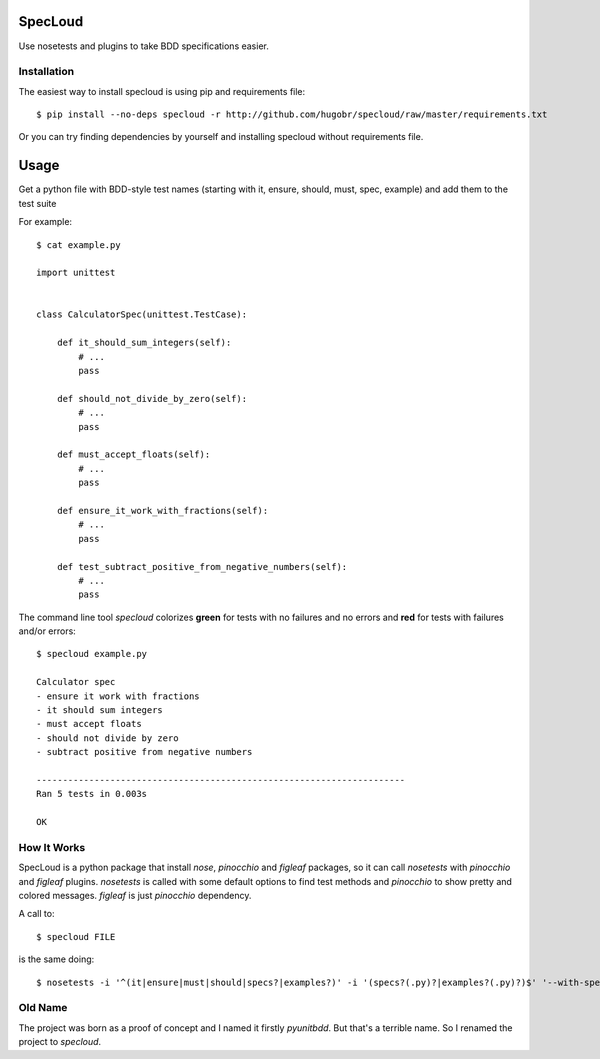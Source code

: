 SpecLoud
========

Use nosetests and plugins to take BDD specifications easier.


Installation
------------

The easiest way to install specloud is using pip and requirements file::

    $ pip install --no-deps specloud -r http://github.com/hugobr/specloud/raw/master/requirements.txt 


Or you can try finding dependencies by yourself and installing specloud without requirements file.


Usage
=====

Get a python file with BDD-style test names (starting with it, ensure, should, must, spec, example) and add them to the test suite


For example::

    $ cat example.py

    import unittest


    class CalculatorSpec(unittest.TestCase):

        def it_should_sum_integers(self):
            # ...
            pass

        def should_not_divide_by_zero(self):
            # ...
            pass

        def must_accept_floats(self):
            # ...
            pass

        def ensure_it_work_with_fractions(self):
            # ...
            pass

        def test_subtract_positive_from_negative_numbers(self):
            # ...
            pass


The command line tool `specloud` colorizes **green** for tests with no failures and no errors and **red** for tests with failures and/or errors::

    $ specloud example.py

    Calculator spec
    - ensure it work with fractions
    - it should sum integers
    - must accept floats
    - should not divide by zero
    - subtract positive from negative numbers

    ----------------------------------------------------------------------
    Ran 5 tests in 0.003s

    OK


How It Works
------------

SpecLoud is a python package that install `nose`, `pinocchio` and `figleaf` packages, so it can call `nosetests` with `pinocchio` and `figleaf` plugins. `nosetests` is called with some default options to find test methods and `pinocchio` to show pretty and colored messages. `figleaf` is just `pinocchio` dependency.

A call to::

    $ specloud FILE


is the same doing::

    $ nosetests -i '^(it|ensure|must|should|specs?|examples?)' -i '(specs?(.py)?|examples?(.py)?)$' '--with-spec' '--spec-color'

Old Name
--------

The project was born as a proof of concept and I named it firstly `pyunitbdd`. But that's a terrible name. So I renamed the project to `specloud`.
